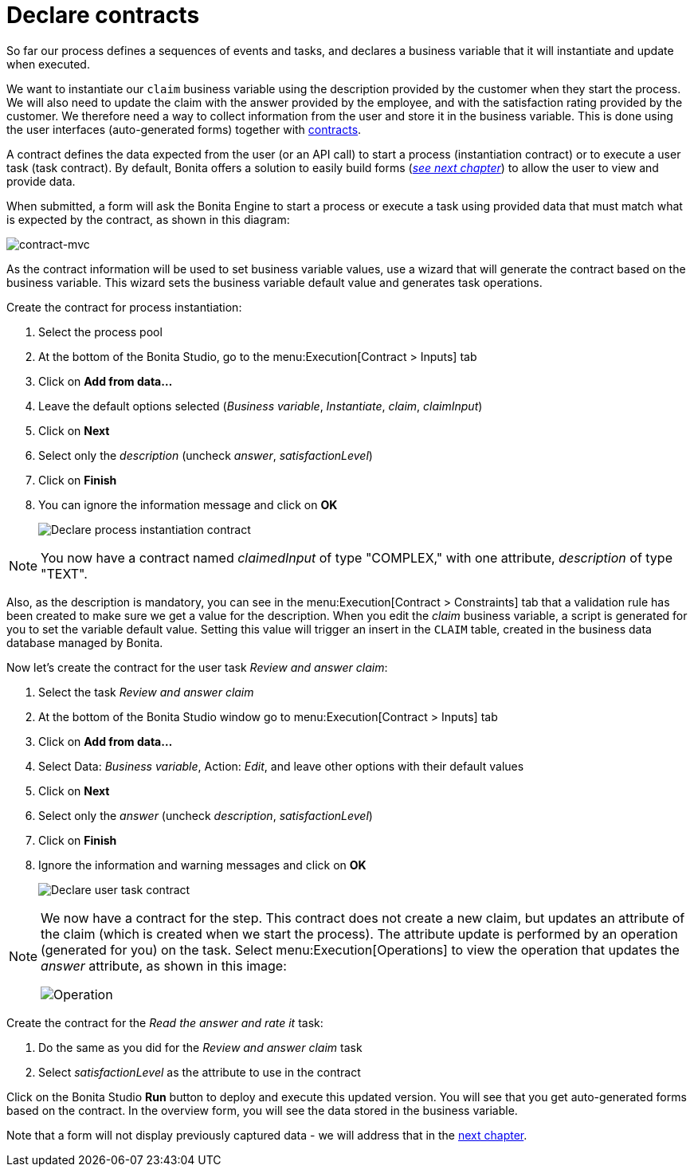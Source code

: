 = Declare contracts
:description: getting started tutorial - declare contracts
:page-aliases: ROOT:declare-contracts.adoc

So far our process defines a sequences of events and tasks, and declares a business variable that it will instantiate and update when executed.

We want to instantiate our `claim` business variable using the description provided by the customer when they start the process. We will also need to update the claim with the answer provided by the employee, and with the satisfaction rating provided by the customer. We therefore need a way to collect information from the user and store it in the business variable. This is done using the user interfaces (auto-generated forms) together with xref:contracts-and-contexts.adoc[contracts].

A contract defines the data expected from the user (or an API call) to start a process (instantiation contract) or to execute a user task (task contract). By default, Bonita offers a solution to easily build forms (_xref:create-web-user-interfaces.adoc[see next chapter]_) to allow the user to view and provide data.

When submitted, a form will ask the Bonita Engine to start a process or execute a task using provided data that must match what is expected by the contract, as shown in this diagram:

image::images/getting-started-tutorial/declare-contracts/contract-MVC.PNG[contract-mvc]

As the contract information will be used to set business variable values, use a wizard that will generate the contract based on the business variable. This wizard sets the business variable default value and generates task operations.

Create the contract for process instantiation:

. Select the process pool
. At the bottom of the Bonita Studio, go to the menu:Execution[Contract > Inputs] tab
. Click on *Add from data...*
. Leave the default options selected (_Business variable_, _Instantiate_, _claim_, _claimInput_)
. Click on *Next*
. Select only the _description_ (uncheck _answer_, _satisfactionLevel_)
. Click on *Finish*
. You can ignore the information message and click on *OK*
+
image:images/getting-started-tutorial/declare-contracts/declare-process-instantiation-contract.gif[Declare process instantiation contract]
// {.img-responsive .img-thumbnail}

[NOTE]
====

You now have a contract named _claimedInput_ of type "COMPLEX," with one attribute, _description_ of type "TEXT".
====

Also, as the description is mandatory, you can see in the menu:Execution[Contract > Constraints] tab that a validation rule has been created to make sure we get a value for the description. When you edit the _claim_ business variable, a script is generated for you to set the variable default value. Setting this value will trigger an insert in the `CLAIM` table, created in the business data database managed by Bonita.

Now let's create the contract for the user task _Review and answer claim_:

. Select the task _Review and answer claim_
. At the bottom of the Bonita Studio window go to menu:Execution[Contract > Inputs] tab
. Click on *Add from data...*
. Select Data: _Business variable_, Action: _Edit_, and leave other options with their default values
. Click on *Next*
. Select only the _answer_ (uncheck _description_, _satisfactionLevel_)
. Click on *Finish*
. Ignore the information and warning messages and click on *OK*
+
image:images/getting-started-tutorial/declare-contracts/declare-user-task-contract.gif[Declare user task contract]
// {.img-responsive .img-thumbnail}

[NOTE]
====

We now have a contract for the step. This contract does not create a new claim, but updates an attribute of the claim (which is created when we start the process).
The attribute update is performed by an operation (generated for you) on the task. Select menu:Execution[Operations] to view the operation that updates the _answer_ attribute, as shown in this image:

image:images/getting-started-tutorial/declare-contracts/operation.png[Operation]
// {.img-responsive .img-thumbnail}
====

Create the contract for the _Read the answer and rate it_ task:

. Do the same as you did for the _Review and answer claim_ task
. Select _satisfactionLevel_ as the attribute to use in the contract

Click on the Bonita Studio *Run* button to deploy and execute this updated version. You will see that you get auto-generated forms based on the contract. In the overview form, you will see the data stored in the business variable.

Note that a form will not display previously captured data - we will address that in the xref:create-web-user-interfaces.adoc[next chapter].
